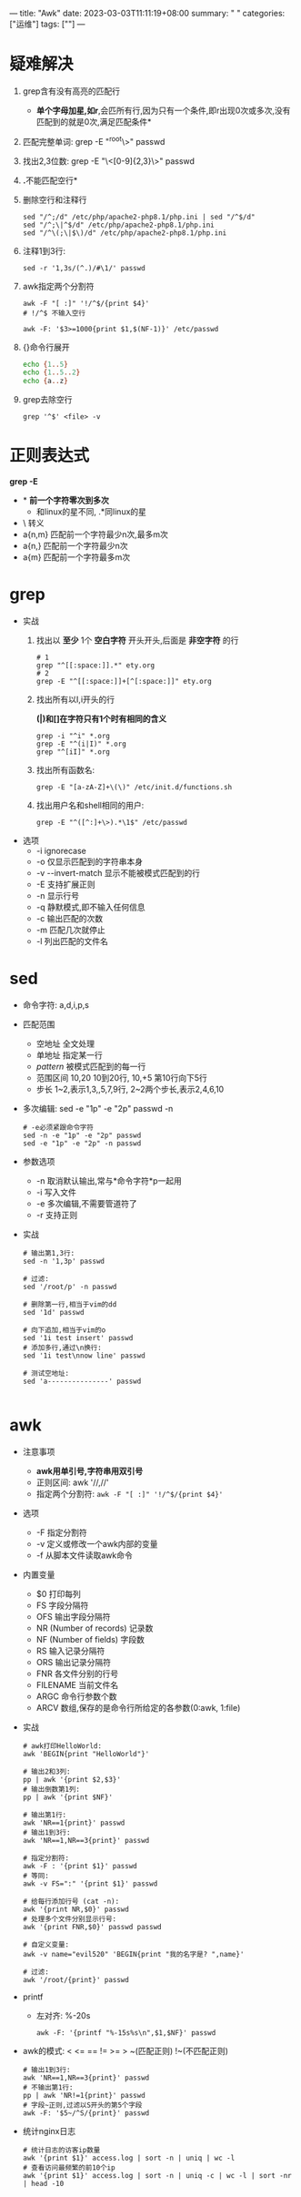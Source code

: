 ---
title: "Awk"
date: 2023-03-03T11:11:19+08:00
summary: " "
categories: ["运维"]
tags: [""]
---

* 疑难解决
  1. grep含有没有高亮的匹配行
     - *单个字母加星,如r*​,会匹所有行,因为只有一个条件,即r出现0次或多次,没有匹配到的就是0次,满足匹配条件*
  2. 匹配完整单词: grep -E "^root\>" passwd
  3. 找出2,3位数: grep -E "\<[0-9]{2,3}\>" passwd
  4. *.*​不能匹配空行*
  5. 删除空行和注释行
     #+begin_src shell
     sed "/^;/d" /etc/php/apache2-php8.1/php.ini | sed "/^$/d"
     sed "/^;\|^$/d" /etc/php/apache2-php8.1/php.ini
     sed "/^\(;\|$\)/d" /etc/php/apache2-php8.1/php.ini
     #+end_src
  6. 注释1到3行:
     #+begin_src shell
     sed -r '1,3s/(^.)/#\1/' passwd
     #+end_src
  7. awk指定两个分割符
     #+begin_src shell
     awk -F "[ :]" '!/^$/{print $4}'
     # !/^$ 不输入空行

     awk -F: '$3>=1000{print $1,$(NF-1)}' /etc/passwd
     #+end_src
  8. {}命令行展开
     #+begin_src sh
     echo {1..5}
     echo {1..5..2}
     echo {a..z}
     #+end_src
  9. grep去除空行
     #+begin_src shell
     grep '^$' <file> -v
     #+end_src
* 正则表达式
*grep -E*
- *​ *前一个字符零次到多次*
  - 和linux的星不同, .*同linux的星
- \ 转义
- a{n,m} 匹配前一个字符最少n次,最多m次
- a{n,} 匹配前一个字符最少n次
- a{m} 匹配前一个字符最多m次
* grep
- 实战
  1. 找出以 *至少* 1个 *空白字符* 开头开头,后面是 *非空字符* 的行
     #+begin_src shell
# 1
grep "^[[:space:]].*" ety.org
# 2
grep -E "^[[:space:]]+[^[:space:]]" ety.org
     #+end_src
  2. 找出所有以I,i开头的行

     *(|)和[]在字符只有1个时有相同的含义*
     #+begin_src shell
grep -i "^i" *.org
grep -E "^(i|I)" *.org
grep "^[iI]" *.org
     #+end_src
  3. 找出所有函数名:
     #+begin_src shell
grep -E "[a-zA-Z]+\(\)" /etc/init.d/functions.sh
     #+end_src
  4. 找出用户名和shell相同的用户:
     #+begin_src shell
grep -E "^([^:]+\>).*\1$" /etc/passwd
     #+end_src

- 选项
  - -i ignorecase
  - -o 仅显示匹配到的字符串本身
  - -v -​-invert-match 显示不能被模式匹配到的行
  - -E 支持扩展正则
  - -n 显示行号
  - -q 静默模式,即不输入任何信息
  - -c 输出匹配的次数
  - -m 匹配几次就停止
  - -l 列出匹配的文件名

* sed
- 命令字符: a,d,i,p,s
- 匹配范围
  - 空地址 全文处理
  - 单地址 指定某一行
  - /pattern/ 被模式匹配到的每一行
  - 范围区间 10,20 10到20行, 10,+5 第10行向下5行
  - 步长 1~2,表示1,3,,5,7,9行, 2~2两个步长,表示2,4,6,10
- 多次编辑: sed -e "1p" -e "2p" passwd -n
  #+begin_src shell
# -e必须紧跟命令字符
sed -n -e "1p" -e "2p" passwd
sed -e "1p" -e "2p" -n passwd
  #+end_src
- 参数选项
  - -n 取消默认输出,常与*命令字符*p一起用
  - -i 写入文件
  - -e 多次编辑,不需要管道符了
  - -r 支持正则
- 实战
  #+begin_src shell
# 输出第1,3行:
sed -n '1,3p' passwd

# 过滤:
sed '/root/p' -n passwd

# 删除第一行,相当于vim的dd
sed '1d' passwd

# 向下追加,相当于vim的o
sed '1i test insert' passwd
# 添加多行,通过\n换行:
sed '1i test\nnow line' passwd

# 测试空地址:
sed 'a---------------' passwd

  #+end_src
* awk
- 注意事项
  - *awk用单引号,字符串用双引号*
  - 正则区间: awk '​//,//'
  - 指定两个分割符: =awk -F "[ :]" '!/^$/{print $4}'=
- 选项
  - -F 指定分割符
  - -v 定义或修改一个awk内部的变量
  - -f 从脚本文件读取awk命令
- 内置变量
  - $0 打印每列
  - FS 字段分隔符
  - OFS 输出字段分隔符
  - NR (Number of records) 记录数
  - NF (Number of fields) 字段数
  - RS 输入记录分隔符
  - ORS 输出记录分隔符
  - FNR 各文件分别的行号
  - FILENAME 当前文件名
  - ARGC 命令行参数个数
  - ARCV 数组,保存的是命令行所给定的各参数(0:awk, 1:file)
- 实战
  #+begin_src shell
# awk打印HelloWorld:
awk 'BEGIN{print "HelloWorld"}'

# 输出2和3列:
pp | awk '{print $2,$3}'
# 输出倒数第1列:
pp | awk '{print $NF}'

# 输出第1行:
awk 'NR==1{print}' passwd
# 输出1到3行:
awk 'NR==1,NR==3{print}' passwd

# 指定分割符:
awk -F : '{print $1}' passwd
# 等同:
awk -v FS=":" '{print $1}' passwd

# 给每行添加行号 (cat -n):
awk '{print NR,$0}' passwd
# 处理多个文件分别显示行号:
awk '{print FNR,$0}' passwd passwd

# 自定义变量:
awk -v name="evil520" 'BEGIN{print "我的名字是? ",name}'

# 过滤:
awk '/root/{print}' passwd
  #+end_src
- printf
  - 左对齐: %-20s
    #+begin_src shell
awk -F: '{printf "%-15s%s\n",$1,$NF}' passwd
    #+end_src
- awk的模式: < <= == != >= > ~(匹配正则) !~(不匹配正则)
  #+begin_src shell
# 输出1到3行:
awk 'NR==1,NR==3{print}' passwd
# 不输出第1行:
pp | awk 'NR!=1{print}' passwd
# 字段~正则,过滤以S开头的第5个字段
awk -F: '$5~/^S/{print}' passwd
  #+end_src
- 统计nginx日志
  #+begin_src shell
# 统计日志的访客ip数量
awk '{print $1}' access.log | sort -n | uniq | wc -l
# 查看访问最频繁的前10个ip
awk '{print $1}' access.log | sort -n | uniq -c | wc -l | sort -nr | head -10
  #+end_src
